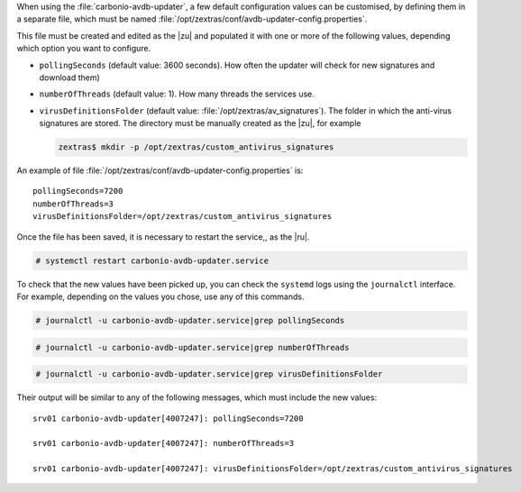When using the :file:`carbonio-avdb-updater`, a few default
configuration values can be customised, by defining them in a separate
file, which must be named
:file:`/opt/zextras/conf/avdb-updater-config.properties`.

This file must be created and edited as the |zu| and populated it with
one or more of the following values, depending which option you want
to configure.

* ``pollingSeconds`` (default value: 3600 seconds). How often the
  updater will check for new signatures and download them)
* ``numberOfThreads`` (default value: 1). How many threads the
  services use.
* ``virusDefinitionsFolder`` (default value:
  :file:`/opt/zextras/av_signatures`). The folder in which the
  anti-virus signatures are stored. The directory must be manually
  created as the |zu|, for example

  .. code:: console

     zextras$ mkdir -p /opt/zextras/custom_antivirus_signatures

An example of file
:file:`/opt/zextras/conf/avdb-updater-config.properties` is::

  pollingSeconds=7200
  numberOfThreads=3
  virusDefinitionsFolder=/opt/zextras/custom_antivirus_signatures

Once the file has been saved, it is necessary to restart the service,,
as the |ru|.

.. code:: console

   # systemctl restart carbonio-avdb-updater.service

To check that the new values have been picked up, you can check the
``systemd`` logs using the ``journalctl`` interface. For example,
depending on the values you chose, use any of this commands.

.. code:: console

   # journalctl -u carbonio-avdb-updater.service|grep pollingSeconds

.. code:: console

   # journalctl -u carbonio-avdb-updater.service|grep numberOfThreads

.. code:: console

   # journalctl -u carbonio-avdb-updater.service|grep virusDefinitionsFolder

Their output will be similar to any of the following messages, which
must include the new values::

  srv01 carbonio-avdb-updater[4007247]: pollingSeconds=7200

  srv01 carbonio-avdb-updater[4007247]: numberOfThreads=3

  srv01 carbonio-avdb-updater[4007247]: virusDefinitionsFolder=/opt/zextras/custom_antivirus_signatures
